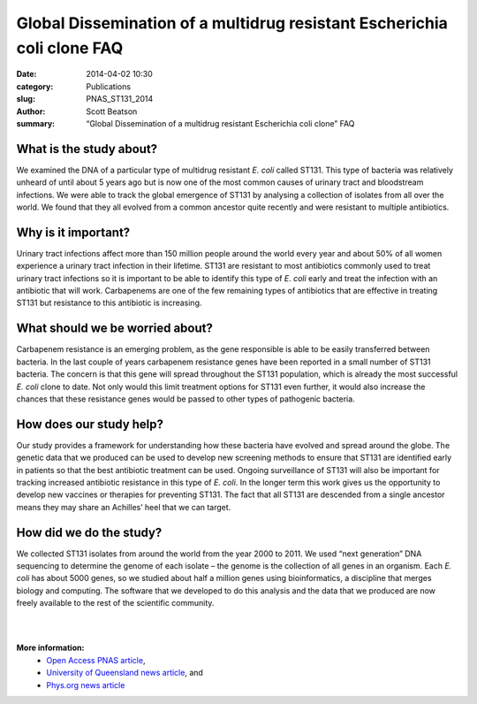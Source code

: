 Global Dissemination of a multidrug resistant Escherichia coli clone FAQ
########################################################################

:date: 2014-04-02 10:30
:category: Publications
:slug: PNAS_ST131_2014
:author: Scott Beatson
:summary: “Global Dissemination of a multidrug resistant Escherichia coli clone” FAQ


What is the study about?
------------------------

We examined the DNA of a particular type of multidrug resistant *E. coli* called
ST131. This type of bacteria was relatively unheard of until about 5 years ago
but is now one of the most common causes of urinary tract and bloodstream
infections. We were able to track the global emergence of ST131 by analysing
a collection of isolates from all over the world. We found that they all
evolved from a common ancestor quite recently and were resistant to multiple
antibiotics.


Why is it important?
--------------------

Urinary tract infections affect more than 150 million people around the world
every year and about 50% of all women experience a urinary tract infection in
their lifetime. ST131 are resistant to most antibiotics commonly used to treat
urinary tract infections so it is important to be able to identify this type of
*E. coli* early and treat the infection with an antibiotic that will work.
Carbapenems are one of the few remaining types of antibiotics that are
effective in treating ST131 but resistance to this antibiotic is increasing.


What should we be worried about?
--------------------------------

Carbapenem resistance is an emerging problem, as the gene responsible is able
to be easily transferred between bacteria. In the last couple of years
carbapenem resistance genes have been reported in a small number of ST131
bacteria. The concern is that this gene will spread throughout the ST131
population, which is already the most successful *E. coli* clone to date. Not
only would this limit treatment options for ST131 even further, it would also
increase the chances that these resistance genes would be passed to other types
of pathogenic bacteria.


How does our study help?
------------------------

Our study provides a framework for understanding how these bacteria have
evolved and spread around the globe. The genetic data that we produced can be
used to develop new screening methods to ensure that ST131 are identified early
in patients so that the best antibiotic treatment can be used. Ongoing
surveillance of ST131 will also be important for tracking increased antibiotic
resistance in this type of *E. coli*. In the longer term this work gives us the
opportunity to develop new vaccines or therapies for preventing ST131. The fact
that all ST131 are descended from a single ancestor means they may share an
Achilles’ heel that we can target.


How did we do the study?
------------------------

We collected ST131 isolates from around the world from the year 2000 to 2011.
We used “next generation” DNA sequencing to determine the genome of each
isolate – the genome is the collection of all genes in an organism. Each *E.
coli* has about 5000 genes, so we studied about half a million genes using
bioinformatics, a discipline that merges biology and computing.  The software
that we developed to do this analysis and the data that we produced are now
freely available to the rest of the scientific community. 

|
|

**More information:**
    * `Open Access PNAS article`_,
    * `University of Queensland news article`_, and
    * `Phys.org news article`_


.. _`Open Access PNAS article`: http://www.pnas.org/content/early/2014/03/28/1322678111.abstract
.. _`University of Queensland news article`: http://www.uq.edu.au/news/article/2014/04/evolving-superbug-threatens-create-infection-tsunami
.. _`Phys.org news article`: http://phys.org/news/2014-03-scientists-coli-clone-globally.html

